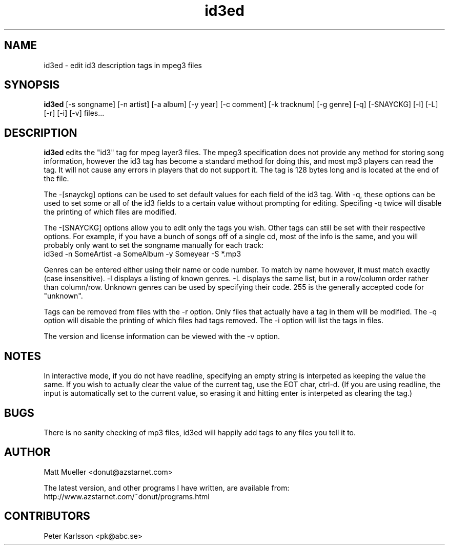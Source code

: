.TH id3ed 1 "22 Feb 2000"
.SH NAME
id3ed \- edit id3 description tags in mpeg3 files
.SH SYNOPSIS
.B id3ed
[-s songname]
[-n artist]
[-a album]
[-y year]
[-c comment]
[-k tracknum]
[-g genre]
[-q]
[-SNAYCKG]
[-l]
[-L]
[-r]
[-i]
[-v]
files...
.SH DESCRIPTION
.B id3ed
edits the "id3" tag for mpeg layer3 files.  The mpeg3 specification does not
provide any method for storing song information, however the id3 tag has
become a standard method for doing this, and most mp3 players can read the
tag.  It will not cause any errors in players that do not support it.
The tag is 128 bytes long and is located at the end of the file.
.P
The -[snayckg] options can be used to set default values for each field of
the id3 tag.  With -q, these options can be used to set some or all of the
id3 fields to a certain value without prompting for editing.  Specifing -q
twice will disable the printing of which files are modified.
.P
The -[SNAYCKG] options allow you to edit only the tags you wish.  Other tags can
still be set with their respective options.  For example, if you have a bunch of
songs off of a single cd, most of the info is the same, and you will probably
only want to set the songname manually for each track:
.br
id3ed -n SomeArtist -a SomeAlbum -y Someyear -S *.mp3
.P
Genres can be entered either using their name or code number.  To match by name
however, it must match exactly (case insensitive).  -l displays a listing of
known genres.  -L displays the same list, but in a row/column order rather than
column/row.  Unknown genres can be used by specifying their code.  255 is the
generally accepted code for "unknown".
.P
Tags can be removed from files with the -r option.  Only files that actually
have a tag in them will be modified.  The -q option will disable the printing
of which files had tags removed.  The -i option will list the tags in files.
.P
The version and license information can be viewed with the -v option.
.SH NOTES
In interactive mode, if you do not have readline, specifying an empty string is interpeted as keeping the value the same.  If you wish to actually clear the value of the current tag, use the EOT char, ctrl-d.  (If you are using readline, the input is automatically set to the current value, so erasing it and hitting enter is interpeted as clearing the tag.)
.SH BUGS
There is no sanity checking of mp3 files, id3ed will happily add tags to any
files you tell it to.
.SH AUTHOR
Matt Mueller <donut@azstarnet.com>
.P
The latest version, and other programs I have written, are available from:
.br
http://www.azstarnet.com/~donut/programs.html
.SH CONTRIBUTORS
Peter Karlsson <pk@abc.se>
